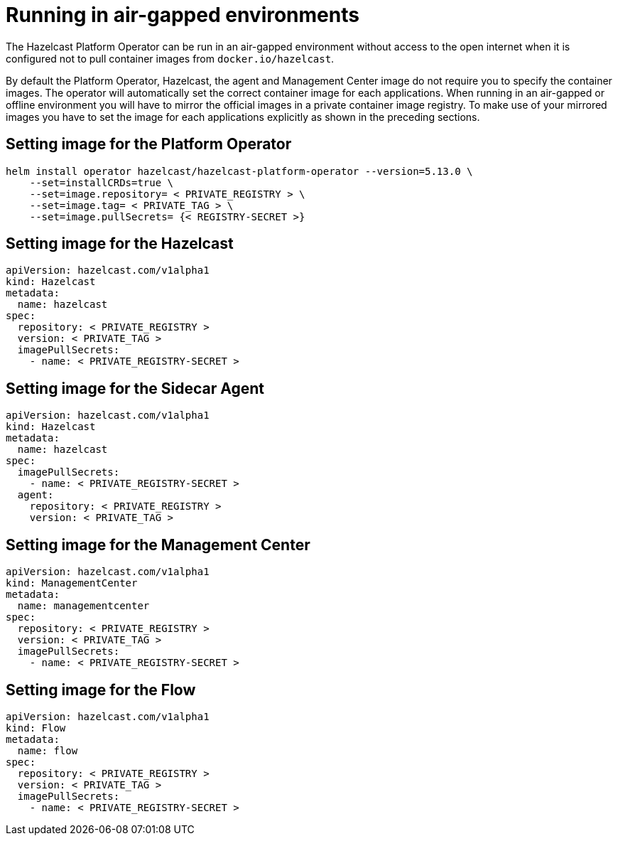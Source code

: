 = Running in air-gapped environments

The Hazelcast Platform Operator can be run in an air-gapped environment without access to the open internet when it is configured not to pull container images from `docker.io/hazelcast`. 

By default the Platform Operator, Hazelcast, the agent and Management Center image do not require you to specify the container images. The operator will automatically set the correct container image for each applications. When running in an air-gapped or offline environment you will have to mirror the official images in a private container image registry. To make use of your mirrored images you have to set the image for each applications explicitly as shown in the preceding sections.

== Setting image for the Platform Operator

[source,bash]
----
helm install operator hazelcast/hazelcast-platform-operator --version=5.13.0 \
    --set=installCRDs=true \
    --set=image.repository= < PRIVATE_REGISTRY > \
    --set=image.tag= < PRIVATE_TAG > \
    --set=image.pullSecrets= {< REGISTRY-SECRET >}
----


== Setting image for the Hazelcast

[source,yaml]
```
apiVersion: hazelcast.com/v1alpha1
kind: Hazelcast
metadata:
  name: hazelcast
spec:
  repository: < PRIVATE_REGISTRY >
  version: < PRIVATE_TAG >
  imagePullSecrets:
    - name: < PRIVATE_REGISTRY-SECRET >
```

== Setting image for the Sidecar Agent

[source,yaml]
```
apiVersion: hazelcast.com/v1alpha1
kind: Hazelcast
metadata:
  name: hazelcast
spec:
  imagePullSecrets:
    - name: < PRIVATE_REGISTRY-SECRET >
  agent:
    repository: < PRIVATE_REGISTRY >
    version: < PRIVATE_TAG >
```

== Setting image for the Management Center

[source,yaml]
```
apiVersion: hazelcast.com/v1alpha1
kind: ManagementCenter
metadata:
  name: managementcenter
spec:
  repository: < PRIVATE_REGISTRY >
  version: < PRIVATE_TAG >
  imagePullSecrets:
    - name: < PRIVATE_REGISTRY-SECRET >
```

== Setting image for the Flow

[source,yaml]
```
apiVersion: hazelcast.com/v1alpha1
kind: Flow
metadata:
  name: flow
spec:
  repository: < PRIVATE_REGISTRY >
  version: < PRIVATE_TAG >
  imagePullSecrets:
    - name: < PRIVATE_REGISTRY-SECRET >
```
